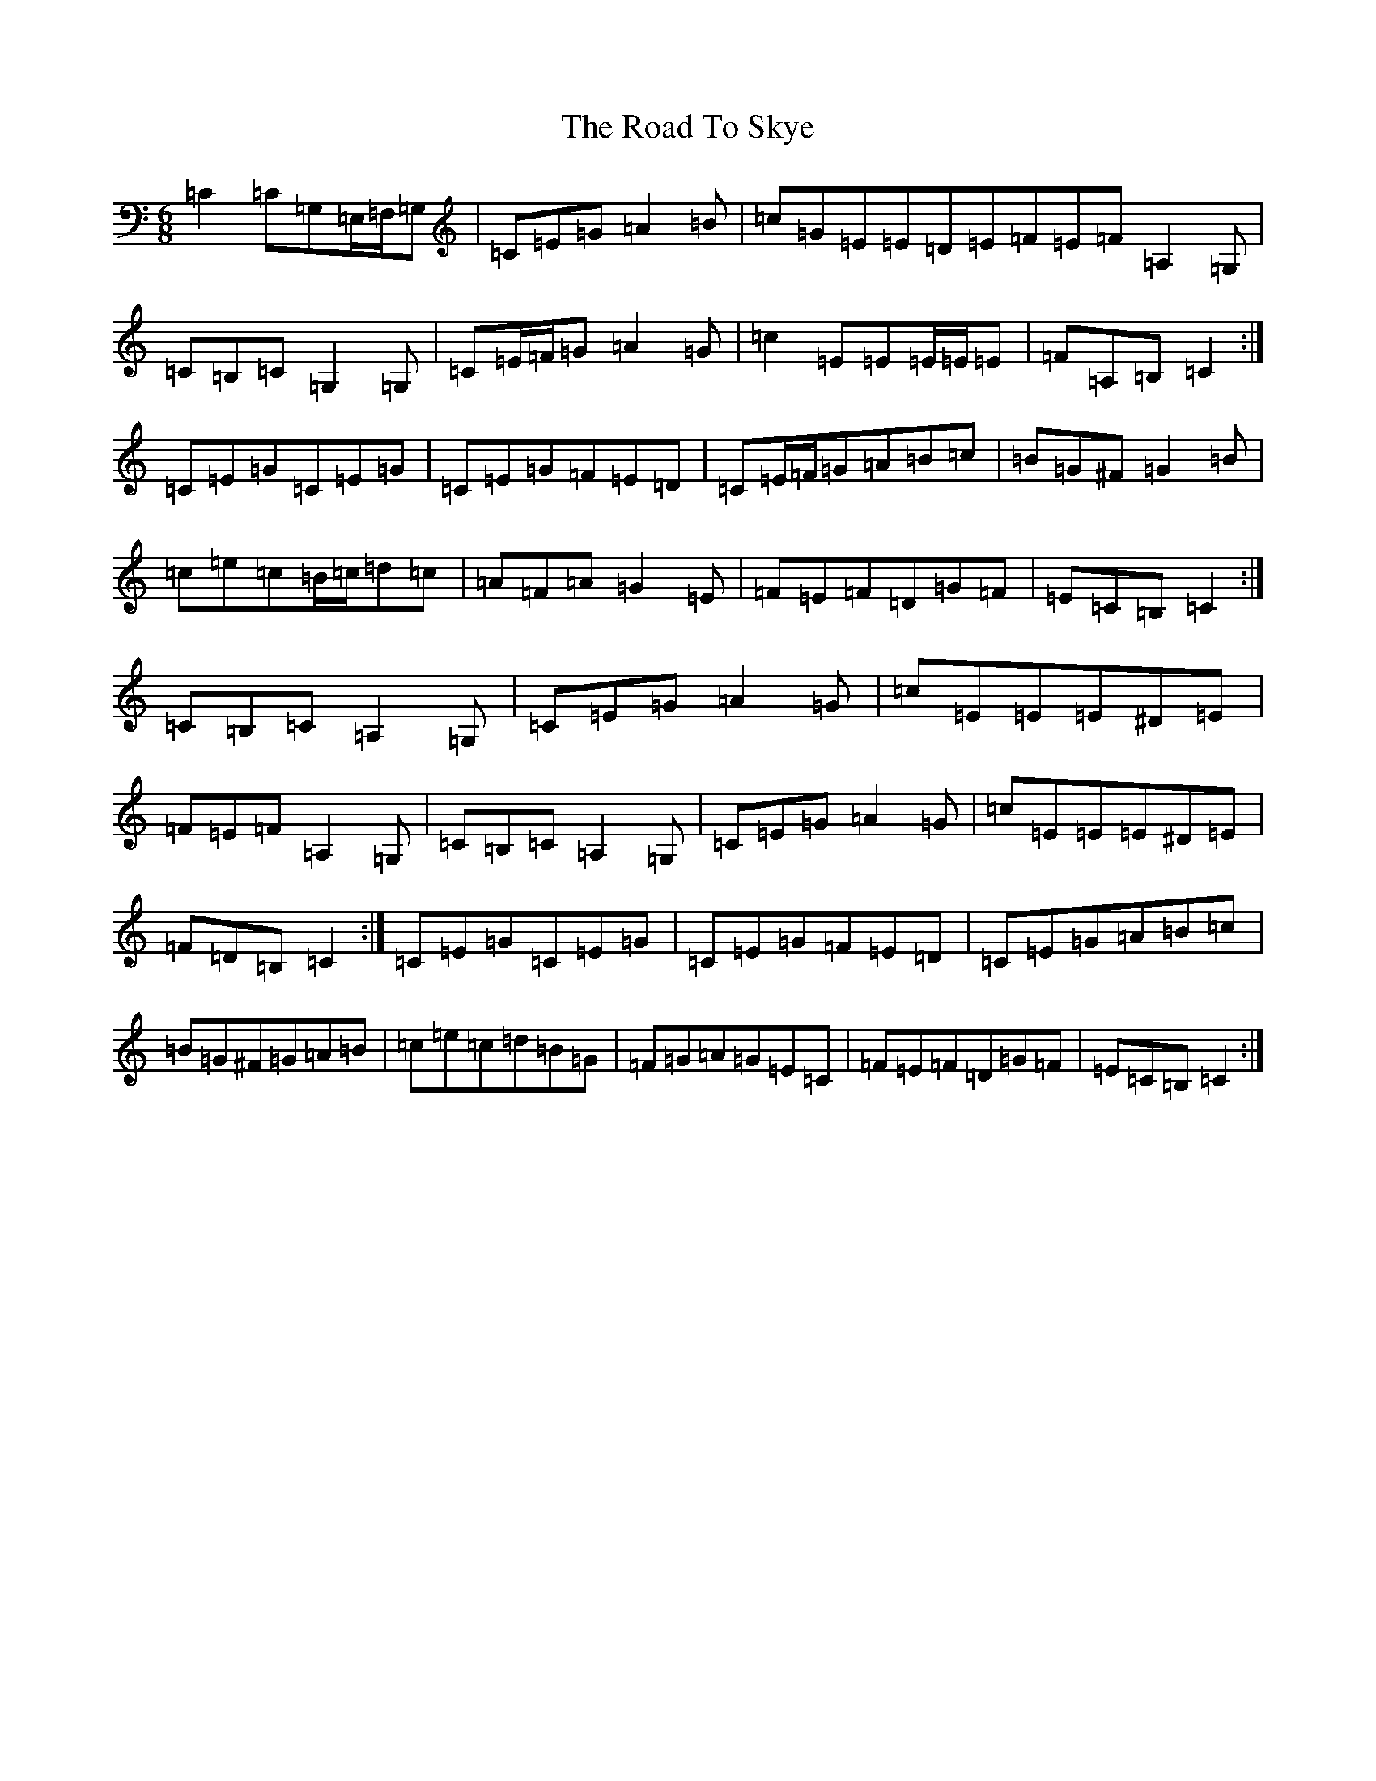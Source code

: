 X: 18300
T: Road To Skye, The
S: https://thesession.org/tunes/1709#setting15131
Z: G Major
R: jig
M: 6/8
L: 1/8
K: C Major
=C2=C=G,=E,/2=F,/2=G,|=C=E=G=A2=B|=c=G=E=E=D=E=F=E=F=A,2=G,|=C=B,=C=G,2=G,|=C=E/2=F/2=G=A2=G|=c2=E=E=E/2=E/2=E|=F=A,=B,=C2:|=C=E=G=C=E=G|=C=E=G=F=E=D|=C=E/2=F/2=G=A=B=c|=B=G^F=G2=B|=c=e=c=B/2=c/2=d=c|=A=F=A=G2=E|=F=E=F=D=G=F|=E=C=B,=C2:|=C=B,=C=A,2=G,|=C=E=G=A2=G|=c=E=E=E^D=E|=F=E=F=A,2=G,|=C=B,=C=A,2=G,|=C=E=G=A2=G|=c=E=E=E^D=E|=F=D=B,=C2:|=C=E=G=C=E=G|=C=E=G=F=E=D|=C=E=G=A=B=c|=B=G^F=G=A=B|=c=e=c=d=B=G|=F=G=A=G=E=C|=F=E=F=D=G=F|=E=C=B,=C2:|